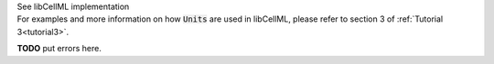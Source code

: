 .. _libcellml8:
.. _libcellml_units:

.. container:: toggle

  .. container:: header

      See libCellML implementation

  .. container:: infolib

    For examples and more information on how :code:`Units` are used in
    libCellML, please refer to section 3 of :ref:`Tutorial 3<tutorial3>`.

    .. container:: heading3
      Messages related to :code:`Units`

    **TODO** put errors here.
